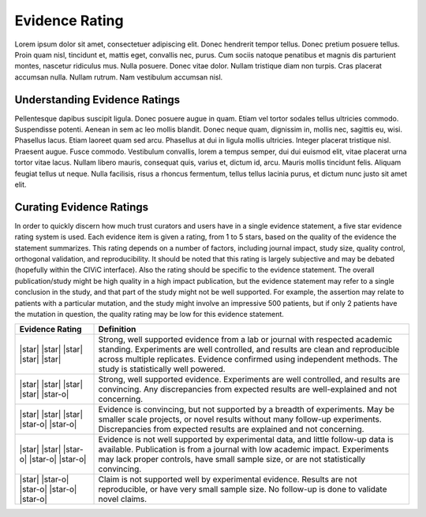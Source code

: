 .. _evidence-evidence_rating:

Evidence Rating
===============
Lorem ipsum dolor sit amet, consectetuer adipiscing elit.  Donec hendrerit tempor tellus.  Donec pretium posuere tellus.  Proin quam nisl, tincidunt et, mattis eget, convallis nec, purus.  Cum sociis natoque penatibus et magnis dis parturient montes, nascetur ridiculus mus.  Nulla posuere.  Donec vitae dolor.  Nullam tristique diam non turpis.  Cras placerat accumsan nulla.  Nullam rutrum.  Nam vestibulum accumsan nisl.

Understanding Evidence Ratings
---------------------------
Pellentesque dapibus suscipit ligula.  Donec posuere augue in quam.  Etiam vel tortor sodales tellus ultricies commodo.  Suspendisse potenti.  Aenean in sem ac leo mollis blandit.  Donec neque quam, dignissim in, mollis nec, sagittis eu, wisi.  Phasellus lacus.  Etiam laoreet quam sed arcu.  Phasellus at dui in ligula mollis ultricies.  Integer placerat tristique nisl.  Praesent augue.  Fusce commodo.  Vestibulum convallis, lorem a tempus semper, dui dui euismod elit, vitae placerat urna tortor vitae lacus.  Nullam libero mauris, consequat quis, varius et, dictum id, arcu.  Mauris mollis tincidunt felis.  Aliquam feugiat tellus ut neque.  Nulla facilisis, risus a rhoncus fermentum, tellus tellus lacinia purus, et dictum nunc justo sit amet elit.

Curating Evidence Ratings
----------------------
In order to quickly discern how much trust curators and users have in a single evidence statement, a five star evidence rating system is used. Each evidence item is given a rating, from 1 to 5 stars, based on the quality of the evidence the statement summarizes. This rating depends on a number of factors, including journal impact, study size, quality control, orthogonal validation, and reproducibility. It should be noted that this rating is largely subjective and may be debated (hopefully within the CIViC interface). Also the rating should be specific to the evidence statement. The overall publication/study might be high quality in a high impact publication, but the evidence statement may refer to a single conclusion in the study, and that part of the study might not be well supported. For example, the assertion may relate to patients with a particular mutation, and the study might involve an impressive 500 patients, but if only 2 patients have the mutation in question, the quality rating may be low for this evidence statement.

.. list-table::
   :widths: 20 80
   :header-rows: 1

   * - Evidence Rating
     - Definition
   * - |star| |star| |star| |star| |star|
     - Strong, well supported evidence from a lab or journal with respected academic standing. Experiments are well controlled, and results are clean and reproducible across multiple replicates. Evidence confirmed using independent methods. The study is statistically well powered.
   * - |star| |star| |star| |star| |star-o|
     - Strong, well supported evidence. Experiments are well controlled, and results are convincing. Any discrepancies from expected results are well-explained and not concerning.
   * - |star| |star| |star| |star-o| |star-o|
     - Evidence is convincing, but not supported by a breadth of experiments. May be smaller scale projects, or novel results without many follow-up experiments. Discrepancies from expected results are explained and not concerning.
   * - |star| |star| |star-o| |star-o| |star-o|
     - Evidence is not well supported by experimental data, and little follow-up data is available. Publication is from a journal with low academic impact. Experiments may lack proper controls, have small sample size, or are not statistically convincing.
   * - |star| |star-o| |star-o| |star-o| |star-o|
     - Claim is not supported well by experimental evidence. Results are not reproducible, or have very small sample size. No follow-up is done to validate novel claims.

